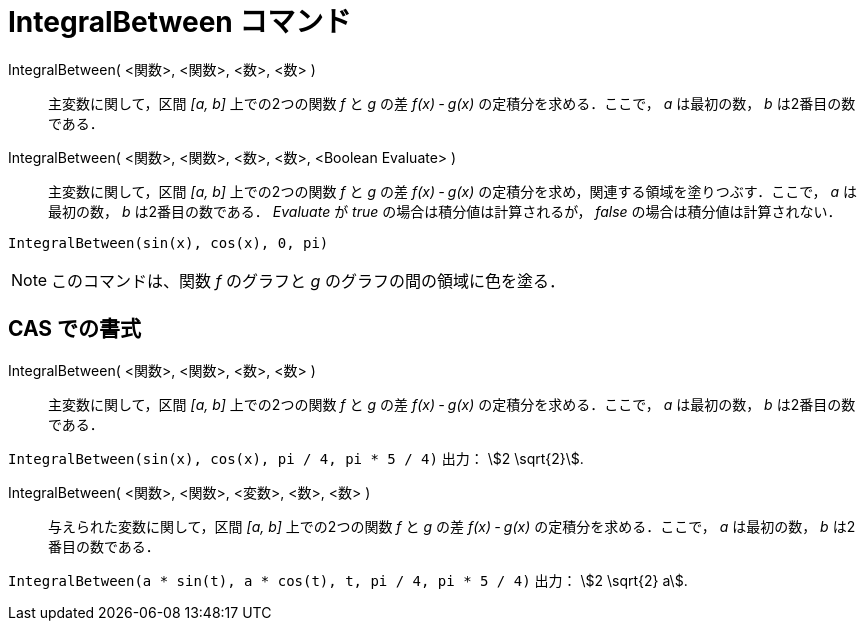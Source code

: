= IntegralBetween コマンド
:page-en: commands/IntegralBetween
ifdef::env-github[:imagesdir: /ja/modules/ROOT/assets/images]

IntegralBetween( <関数>, <関数>, <数>, <数> )::
  主変数に関して，区間 _[a, b]_ 上での2つの関数 _f_ と _g_ の差 _f(x) ‐ g(x)_ の定積分を求める．ここで， _a_ は最初の数， _b_ は2番目の数である．

IntegralBetween( <関数>, <関数>, <数>, <数>, <Boolean Evaluate> )::

主変数に関して，区間 _[a, b]_ 上での2つの関数 _f_ と _g_ の差 _f(x) ‐ g(x)_ 
の定積分を求め，関連する領域を塗りつぶす．ここで， _a_ は最初の数， _b_ は2番目の数である． _Evaluate_ が _true_ の場合は積分値は計算されるが， _false_ の場合は積分値は計算されない．

[EXAMPLE]
====

`++IntegralBetween(sin(x), cos(x), 0, pi)++`

====

[NOTE]
====

このコマンドは、関数 _f_ のグラフと _g_ のグラフの間の領域に色を塗る．

====

== CAS での書式

IntegralBetween( <関数>, <関数>, <数>, <数> )::
  主変数に関して，区間 _[a, b]_ 上での2つの関数 _f_ と _g_ の差 _f(x) ‐ g(x)_ 
  の定積分を求める．ここで， _a_ は最初の数， _b_ は2番目の数である．

[EXAMPLE]
====

`++IntegralBetween(sin(x), cos(x), pi / 4, pi * 5 / 4)++` 出力： stem:[2 \sqrt{2}].

====

IntegralBetween( <関数>, <関数>, <変数>, <数>, <数> )::
  与えられた変数に関して，区間 _[a, b]_ 上での2つの関数 _f_ と _g_ の差 _f(x) ‐ g(x)_ 
  の定積分を求める．ここで， _a_ は最初の数， _b_ は2番目の数である．

[EXAMPLE]
====

`++IntegralBetween(a * sin(t), a * cos(t), t, pi / 4, pi * 5 / 4)++` 出力： stem:[2 \sqrt{2} a].

====


